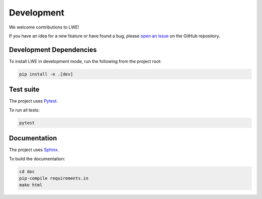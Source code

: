 ===============================================
Development
===============================================

We welcome contributions to LWE!

If you have an idea for a new feature or have found a bug, please
`open an issue <https://github.com/llm-workflow-engine/llm-workflow-engine/blob/main/ISSUES.md>`_
on the GitHub repository.

-----------------------------------------------
Development Dependencies
-----------------------------------------------

To install LWE in development mode, run the following from the project root:

.. code-block:: bash

   pip install -e .[dev]

-----------------------------------------------
Test suite
-----------------------------------------------

The project uses `Pytest <https://docs.pytest.org>`_.

To run all tests:

.. code-block:: bash

   pytest

-----------------------------------------------
Documentation
-----------------------------------------------

The project uses `Sphinx <https://www.sphinx-doc.org>`_.

To build the documentation:

.. code-block:: bash

   cd doc
   pip-compile requirements.in
   make html
